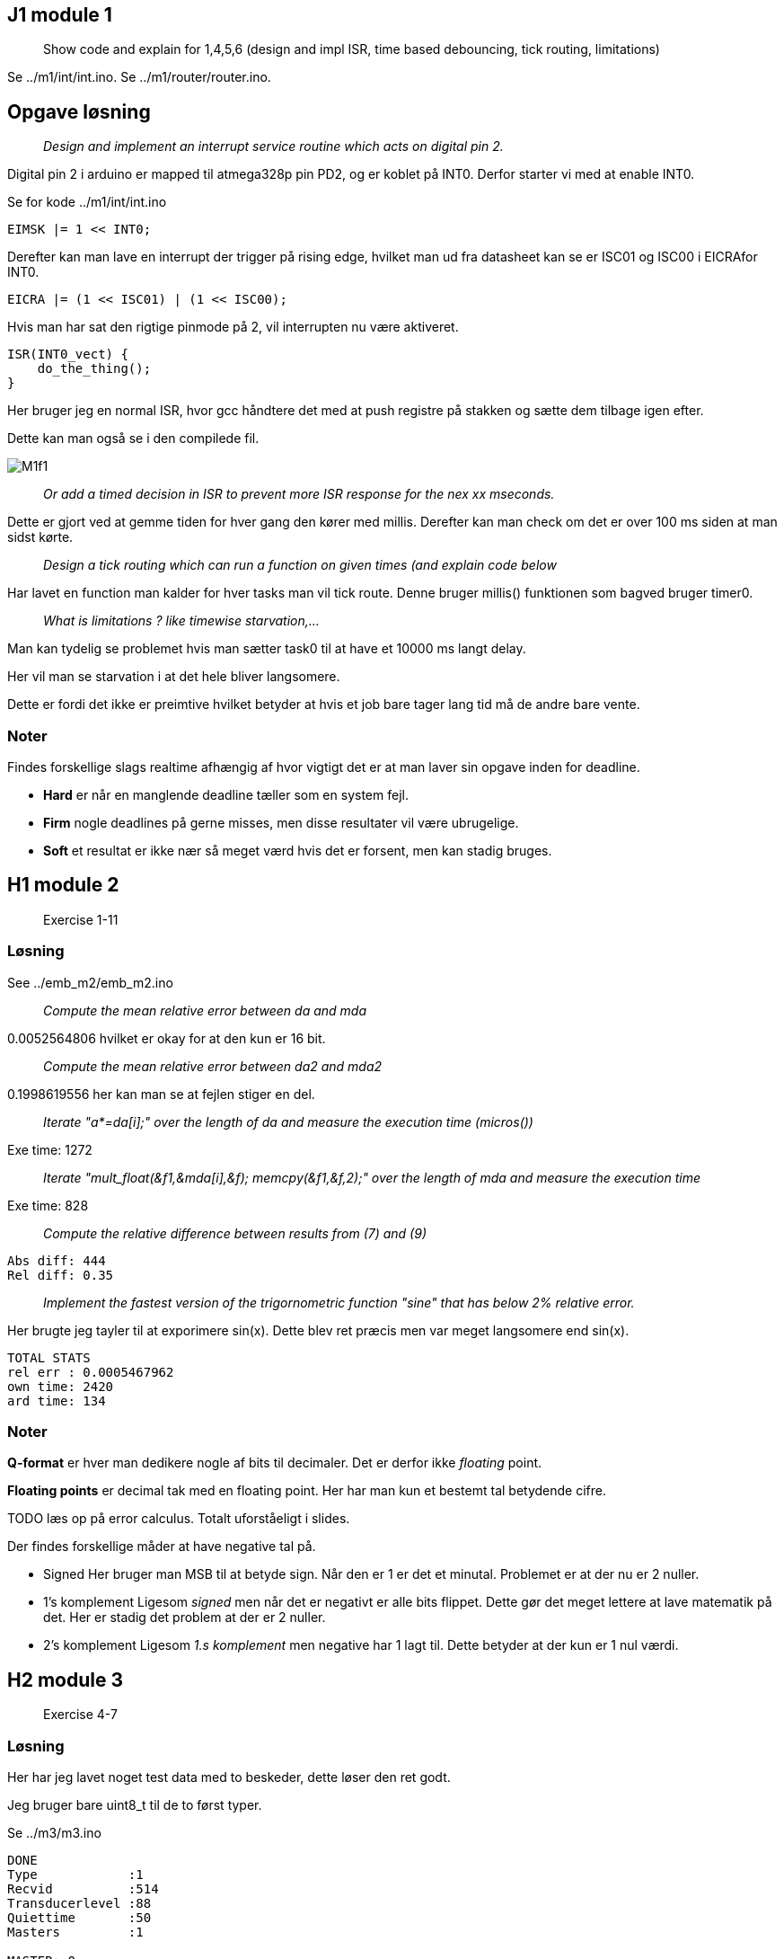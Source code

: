 :stem:

== J1 module 1

____
Show code and explain for 1,4,5,6 (design and impl ISR, time based
debouncing, tick routing, limitations)
____

Se ../m1/int/int.ino.
Se ../m1/router/router.ino.

== Opgave løsning

____
_Design and implement an interrupt service routine which acts on digital pin 2._
____

Digital pin 2 i arduino er mapped til atmega328p pin PD2, og er koblet på INT0.
Derfor starter vi med at enable INT0.

Se for kode ../m1/int/int.ino

----
EIMSK |= 1 << INT0;
----

Derefter kan man lave en interrupt der trigger på rising edge, hvilket man ud
fra datasheet kan se er ISC01 og ISC00 i EICRAfor INT0.

----
EICRA |= (1 << ISC01) | (1 << ISC00);
----

Hvis man har sat den rigtige pinmode på 2, vil interrupten nu være aktiveret.

----
ISR(INT0_vect) {
    do_the_thing();
}
----

Her bruger jeg en normal ISR, hvor gcc håndtere det med at push registre på
stakken og sætte dem tilbage igen efter.

Dette kan man også se i den compilede fil.

image::M1f1.png[]

____
_Or add a timed decision in ISR to prevent more ISR response for the nex xx mseconds._
____

Dette er gjort ved at gemme tiden for hver gang den kører med millis.
Derefter kan man check om det er over 100 ms siden at man sidst kørte.

____
_Design a tick routing which can run a function on given times (and explain code below_
____

Har lavet en function man kalder for hver tasks man vil tick route.
Denne bruger millis() funktionen som bagved bruger timer0.

____
_What is limitations ? like timewise  starvation,..._
____

Man kan tydelig se problemet hvis man sætter task0 til at have et 10000 ms langt
delay.

Her vil man se starvation i at det hele bliver langsomere.

Dette er fordi det ikke er preimtive hvilket betyder at hvis et job bare tager lang
tid må de andre bare vente.

=== Noter

Findes forskellige slags realtime afhængig af hvor vigtigt det er at man
laver sin opgave inden for deadline.

* *Hard* er når en manglende deadline tæller som en system fejl.
* *Firm* nogle deadlines på gerne misses, men disse resultater vil være
ubrugelige.
* *Soft* et resultat er ikke nær så meget værd hvis det er forsent, men
kan stadig bruges.

== H1 module 2

____
Exercise 1-11
____

=== Løsning

See ../emb_m2/emb_m2.ino

____
_Compute the mean relative error between da and mda_
____

0.0052564806 hvilket er okay for at den kun er 16 bit.

____
_Compute the mean relative error between da2 and mda2_
____

0.1998619556 her kan man se at fejlen stiger en del.

____
_Iterate "a*=da[i];" over the length of da and measure the execution time (micros())_
____

Exe time: 1272

____
_Iterate "mult_float(&f1,&mda[i],&f); memcpy(&f1,&f,2);" over the length of mda and measure the execution time_
____

Exe time: 828

____
_Compute the relative difference between results from (7) and (9)_
____

----
Abs diff: 444
Rel diff: 0.35
----

____
_Implement the fastest version of the trigornometric function "sine" that has below 2% relative error._
____

Her brugte jeg tayler til at exporimere sin(x).
Dette blev ret præcis men var meget langsomere end sin(x).

----
TOTAL STATS
rel err : 0.0005467962
own time: 2420
ard time: 134
----

=== Noter

*Q-format* er hver man dedikere nogle af bits til decimaler. Det er
derfor ikke _floating_ point.

*Floating points* er decimal tak med en floating point. Her har man kun
et bestemt tal betydende cifre.

TODO læs op på error calculus. Totalt uforståeligt i slides.

Der findes forskellige måder at have negative tal på.

* Signed Her bruger man MSB til at betyde sign. Når den er 1 er det et
minutal. Problemet er at der nu er 2 nuller.
* 1’s komplement Ligesom _signed_ men når det er negativt er alle bits
flippet. Dette gør det meget lettere at lave matematik på det. Her er
stadig det problem at der er 2 nuller.
* 2’s komplement Ligesom _1.s komplement_ men negative har 1 lagt til.
Dette betyder at der kun er 1 nul værdi.

== H2 module 3

____
Exercise 4-7
____

=== Løsning

Her har jeg lavet noget test data med to beskeder, dette løser den ret godt.

Jeg bruger bare uint8_t til de to først typer.

Se ../m3/m3.ino

----
DONE
Type            :1
Recvid          :514
Transducerlevel :88
Quiettime       :50
Masters         :1

MASTER: 0
    rssi        :90
    txid        :5
    ixidtime    :600
DONE
Type            :65
Recvid          :1
Transducerlevel :136
Quiettime       :16
Masters         :3

MASTER: 0
    rssi        :23
    txid        :68
    ixidtime    :65535

MASTER: 1
    rssi        :11
    txid        :171
    ixidtime    :65534

MASTER: 2
    rssi        :3
    txid        :64
    ixidtime    :65535
----

=== Noter

To forskellige hoved protokoller.

* ASCII Let at læse at læse for en person. Det er nemmere at seperere
felter. Bare ikke særlig efficient.
* Binary Inviklet af seperere felter, da data felter kan indeholder
delimiters. Mere efficient.

Findes fire forskellige structurelle elementer.

* Sequence Flere elementer efter hinnanden.
* Alternation Enten den ene eller anden type element.
* Repetition Lister af det samme elemtn
* Abstraction Structure og egne data typer.

*Haming distance* er hvor mange bits er forskellige mellem to bit
sekvenser.

*Haming distance of protection code* hvor langt der er imellem to
sekvenser der stadig er korrekte. Dette kan man kande for _HD_.

* Hvis _HD_ er større end _n_ kan man detect _n_ bit errors.
* Hvis _HD_ er større end _2n_ kan man fixe _n_ bit errors.

Fletcher _HD_ er 2 så man kan detect en bit fejl.

== J2 module 4

____
Show LED13 blink code and explain program.
____

Se ../emb_m4/emb_m4.ino

____
Explain interrupt
____

Se ../emb_m4/jrnl/jrnl.ino
Se ../m1/int/int.ino

____
Lack of control maybe bq of non-interruptable ISRs
____

____
Procesmodel: running,ready,blocked
____

Man kan se at processorne bruger k_sleep, hvilket gør dem blocked.
Når de er færdige med at sleep kommer de i ready, og når de så bliver scheduled
kommer de i running.

____
semaphore wait and signal
____

Dette kan man bruge til forskellige ting.

Critical region::
    Man har noget kode der tilgår noget data.
    Dette kan man låse ved at lave en semafor med en start værdi på 1.
    Når nogen låser den tager de den værdi.
Periodisk timing::
    Man kan sætte os til at signal ens semafor hvert x sekundt.
    Her giver man start værdi 0.
Timing og beskeder::
    Det er en god måde at synkronisere forskellige task.
    For eksempel kan en ISR sætte en semafor for at signalere at der er en ny besked.

== J3 module 5

____
What is a semaphore, show code from above and eplaing critical region
setup
____

Se ../m5/m5.ino

== J4 module 6

____
Show code for and explain message queues as a buffering tool.
____

Se ../m6/m6.ino

== J5 module 6.5

____
Exercise 1 in part3 on page295 (Pdf is on moodle)
____

=== Løsning

____
_Evaluate the timing requirements of the system_
____

Det er vigtigt at beskederne mellem sensor og DAC kommer ordenligt igennem.
Derfor er de dele realtime, mens keypad, display og serial er firm-realtime.
Det er ikke soft da det stadig er vigtigt for piloten at det han får at vide er rigtigt
og at hans kommandoer sker hurtigt, men ikke så vigtigt som DAC.

____
_Define the major software functions to be carried out by the system as a set of
software subsystems._
____

User interface::
    Handles display and keyboard, and gets information from info subsystem.
    This handles IO with the display and takes input from the user via keypad.
Info subsystem::
    Collect information sent from CPU and sends this on serial IO and User interface.
    It therefore handles the serial IO terminator.
Processing submodule::
    Receives updates from sensor and adc, processes the data and sends it to DAC and Info system.
    Updates to the info system are done non-blocking and because it's only firm
    updates are okay to not be sent.
    Updates to DAC are blocking and must be done before the deadline.

____
_Show all information flow, both between subsystems and to/from IO devices._
____

Har lavet er på plantuml.

image::M65f1.png[]

----
@startuml
component [User Interface] as UI
component [Info subsystem] as IS
component [Processing submodule] as PS

interface Keypad
interface Display
interface DAC
interface "Serial IO" as SIO
interface ADC
interface CPU

UI -left- Keypad
UI -right-> Display
IS -up-> UI
UI -down-> PS

IS -> SIO
PS -right-> IS
ADC -up-> PS
PS -down- CPU
PS -down-> DAC
@enduml
----

____
_How would you design the software if all the code had to be contained within a
single sequential program._
____

Her ville jeg lave en slags tick router og sørre for at alle task kører super hurtigt.
For eksempel skulle user interface måske have mere swithing inde i sig selv.

____
_Redesign the software assuming that interrupt-driven activities are allowed._
____

Interrupt giver mulighed for at køre OS og preimetive multitasking.
Jeg vil have hvert subsystem i en task, som så kører med forskellig hastighed.

Hvis sensor kommer apriodisk ville det nok være smart at have en interrupt dertil,
samt en til keypad.

== H3 module 7

____
Exercise 4-5
____

Se ./M7opg.adoc

=== Noter

*Scheduling* er når flere opgaver eller jobs skal time shares på en CPU.
Et *Schedule* er plan for hvordan disse opgaver skal have tid. Et
schedule er *feasable* hvis alle jobs kan køres imellem deres readytime
og deadline.

Der findes forskellige kategorier.

* Fixed schedules Jobs kører på tidspunkter man har bestemt for forhånd.
Og dette kører bare i loop. Dette er ret simpelt og effektivt men ikke
særlig fleksibelt.
+
Her behøver man kun lave en plan hen til LCM eller Least Common Multiple
af tasks periods.
* Round robin Fixed tidsrum er delt ud mellem jobs periodisk. Simpelt og
fleksiblet men ikke effekttivt.
* Fixed priority Det er altid jobbet med højeste prioritet der kører.
Dette er simpelt og fleksibelt, men kun middelt effektivt.
* Dynamic priority Her bruger man andre regler til at bestemme hvem der
kører. Dette giver de bedste resultater men er også mere komplekst.

Utilization er _completion time_ dividere med _period_. Man kan definere
CPU utilization som:

stem:[U = \sum_{i=1}^N \frac{c_i}{T_i}]

_Rate Monotonic Scheduling_ eller *RMA* er når man giver task med lav
periode højere prioritet.

_Deadline Monotonic_ eller *DMA* sortere efter laveste relative
deadline. Dette giver det samme som RMA hvis relative deadlines er lig
periode. Hvis deadline er før periode giver den optimale resultater.

_Utilization critereon_ er en upper limit stem:[\overline{U}] for
utilization hvor RMA er garanteret hvis deadlines er lig periode.

stem:[\overline{U} = N \cdot (2^{\frac{1}{N}} - 1)]

== H4 module 8

____
Exercise 1-2
____

Se ./M8opg.adoc

TODO lav arduino ting

=== Noter

_Earliest Deadline First_ eller *EDF* er hvor man tager den med deadline der er
tættest på _t_.

Dette gør man dynamisk hvilket giver en højere runtime cost end en fixed priority såsom *DMA*.

_Hvis man kan finde et feasable schedule er *EDF* også feasable._

_Hvis deadlines er lig perioder er taskset schedulable med *EDF* hvis stem:[U \leq 1]._
Dette kaldes også for *utilization criterion.

*Priority Ceiling*, er hvis en task stem:[\tau] prøver at lock en locked task, arver stem:[\tau{}_l] prioriteten.
Her er det først når en højere task prøver at lock at den lavere task arver.

Dette har forskellige egenskaber, hvis man kan garantere at alle task laver nested locking.

- No deadlocks possible
- En task venter max duration af critical region for lavere task.

*Immediate Ceiling* er mere leightweight, da man istedet siger at hvis en task
locker en lock, vil den arve den højst mulige potentielle perioritet.
Også selvom der ikke er nogen der venter på den.

Denne har samme egenskaber men behøver ikke lige så meget overhead.

I et non-preemtive system, vil dette ikke betyde så meget, da ressources bliver
unlocked igen i execution perioden for en task.

Hvis man har _round_robin_, _static_ eller _dynamic_ scheduling er der ikke nogle prioriteter man kan bruge.
Derfor bruger man _Static Ressource Priority Ordering_ hvor man bruger priorities når der sker ressource locking.

- Hvis man bruger _static priority_ bestemmer man STPO før.
- Hvis man bruger _round robin_ her kigger man på worsk case analysis.
- Hvis man bruger _EDF_ her det svært at lave analysis.

== H5 module 9

____
All exercises
____

Se ./M9opg.adoc

=== Noter

Er *System* kan deles ind i *subsystemer* som igen kan deles ind i *objects*.

_Subsystems_ deler de forskellige *terminators* op, hvor en termiator er noget
der snakker med omverdenen.

Et subsystem kan være en server hvilket betyder at den ikke selv laver request,
men kun modtager.

_Objekter_ kan have forskellige typer:

- IO
- User role
- Control
- Data abstraction
- Algorithm

Man kan forklare et subsystems opførsel med *STD*(State Transistion Diagram).

Når man laver et event kan det gøres på forskellige måder.

Triggering:: Sender en commando som man derefter venter på (blocking).
Enabling:: Sender en commando som bliver startet i baggrunden (unblocking).
Disabling:: Stop en commando der blev enabled.

